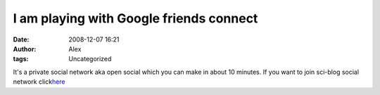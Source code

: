 I am playing with Google friends connect
########################################
:date: 2008-12-07 16:21
:author: Alex
:tags: Uncategorized

It's a private social network aka open social which you can make in
about 10 minutes.
If you want to join sci-blog social network click\ `here`_

.. _here: http://sci-blog.com/alex/now-we-test-google-friend-connect.html

